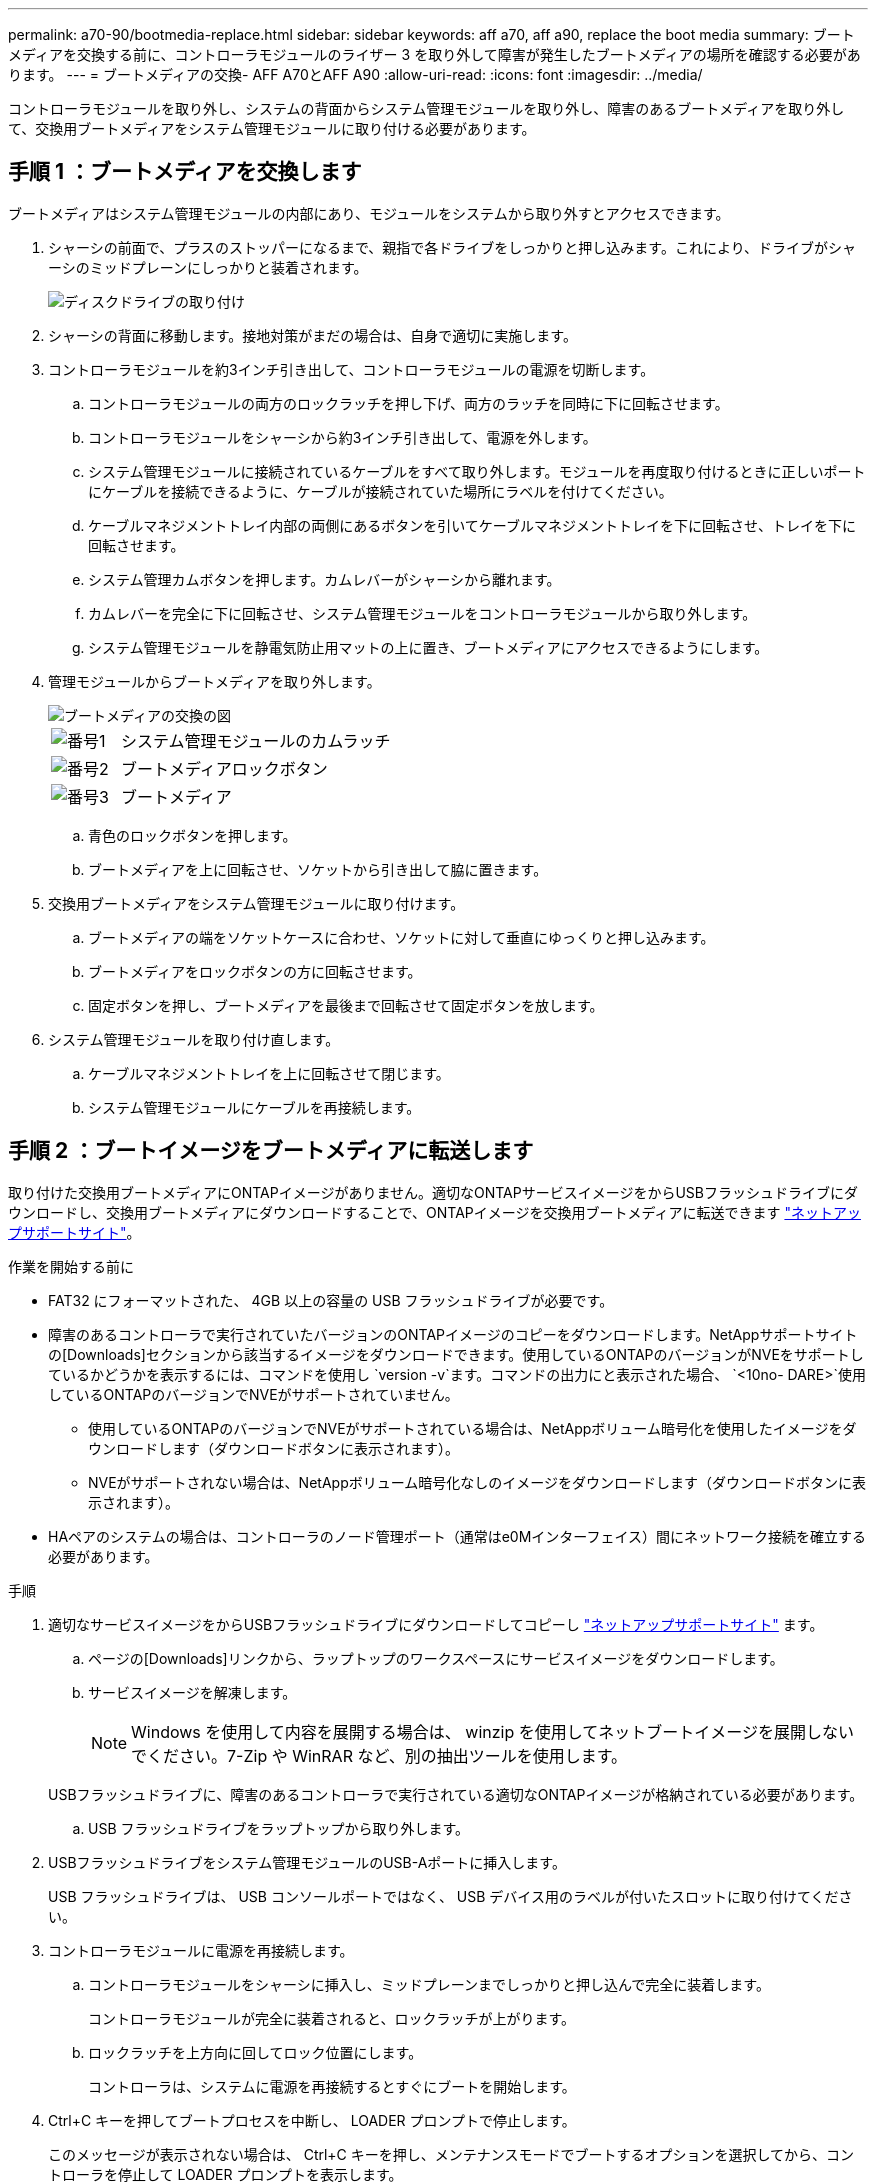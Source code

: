 ---
permalink: a70-90/bootmedia-replace.html 
sidebar: sidebar 
keywords: aff a70, aff a90, replace the boot media 
summary: ブートメディアを交換する前に、コントローラモジュールのライザー 3 を取り外して障害が発生したブートメディアの場所を確認する必要があります。 
---
= ブートメディアの交換- AFF A70とAFF A90
:allow-uri-read: 
:icons: font
:imagesdir: ../media/


[role="lead"]
コントローラモジュールを取り外し、システムの背面からシステム管理モジュールを取り外し、障害のあるブートメディアを取り外して、交換用ブートメディアをシステム管理モジュールに取り付ける必要があります。



== 手順 1 ：ブートメディアを交換します

ブートメディアはシステム管理モジュールの内部にあり、モジュールをシステムから取り外すとアクセスできます。

. シャーシの前面で、プラスのストッパーになるまで、親指で各ドライブをしっかりと押し込みます。これにより、ドライブがシャーシのミッドプレーンにしっかりと装着されます。
+
image::../media/drw_a800_drive_seated_IEOPS-960.svg[ディスクドライブの取り付け]

. シャーシの背面に移動します。接地対策がまだの場合は、自身で適切に実施します。
. コントローラモジュールを約3インチ引き出して、コントローラモジュールの電源を切断します。
+
.. コントローラモジュールの両方のロックラッチを押し下げ、両方のラッチを同時に下に回転させます。
.. コントローラモジュールをシャーシから約3インチ引き出して、電源を外します。
.. システム管理モジュールに接続されているケーブルをすべて取り外します。モジュールを再度取り付けるときに正しいポートにケーブルを接続できるように、ケーブルが接続されていた場所にラベルを付けてください。
.. ケーブルマネジメントトレイ内部の両側にあるボタンを引いてケーブルマネジメントトレイを下に回転させ、トレイを下に回転させます。
.. システム管理カムボタンを押します。カムレバーがシャーシから離れます。
.. カムレバーを完全に下に回転させ、システム管理モジュールをコントローラモジュールから取り外します。
.. システム管理モジュールを静電気防止用マットの上に置き、ブートメディアにアクセスできるようにします。


. 管理モジュールからブートメディアを取り外します。
+
image::../media/drw_a70-90_boot_media_remove_replace_ieops-1367.svg[ブートメディアの交換の図]

+
[cols="1,4"]
|===


 a| 
image::../media/icon_round_1.png[番号1]
 a| 
システム管理モジュールのカムラッチ



 a| 
image::../media/icon_round_2.png[番号2]
 a| 
ブートメディアロックボタン



 a| 
image::../media/icon_round_3.png[番号3]
 a| 
ブートメディア

|===
+
.. 青色のロックボタンを押します。
.. ブートメディアを上に回転させ、ソケットから引き出して脇に置きます。


. 交換用ブートメディアをシステム管理モジュールに取り付けます。
+
.. ブートメディアの端をソケットケースに合わせ、ソケットに対して垂直にゆっくりと押し込みます。
.. ブートメディアをロックボタンの方に回転させます。
.. 固定ボタンを押し、ブートメディアを最後まで回転させて固定ボタンを放します。


. システム管理モジュールを取り付け直します。
+
.. ケーブルマネジメントトレイを上に回転させて閉じます。
.. システム管理モジュールにケーブルを再接続します。






== 手順 2 ：ブートイメージをブートメディアに転送します

取り付けた交換用ブートメディアにONTAPイメージがありません。適切なONTAPサービスイメージをからUSBフラッシュドライブにダウンロードし、交換用ブートメディアにダウンロードすることで、ONTAPイメージを交換用ブートメディアに転送できます https://mysupport.netapp.com/["ネットアップサポートサイト"]。

.作業を開始する前に
* FAT32 にフォーマットされた、 4GB 以上の容量の USB フラッシュドライブが必要です。
* 障害のあるコントローラで実行されていたバージョンのONTAPイメージのコピーをダウンロードします。NetAppサポートサイトの[Downloads]セクションから該当するイメージをダウンロードできます。使用しているONTAPのバージョンがNVEをサポートしているかどうかを表示するには、コマンドを使用し `version -v`ます。コマンドの出力にと表示された場合、 `<10no- DARE>`使用しているONTAPのバージョンでNVEがサポートされていません。
+
** 使用しているONTAPのバージョンでNVEがサポートされている場合は、NetAppボリューム暗号化を使用したイメージをダウンロードします（ダウンロードボタンに表示されます）。
** NVEがサポートされない場合は、NetAppボリューム暗号化なしのイメージをダウンロードします（ダウンロードボタンに表示されます）。


* HAペアのシステムの場合は、コントローラのノード管理ポート（通常はe0Mインターフェイス）間にネットワーク接続を確立する必要があります。


.手順
. 適切なサービスイメージをからUSBフラッシュドライブにダウンロードしてコピーし https://mysupport.netapp.com/["ネットアップサポートサイト"] ます。
+
.. ページの[Downloads]リンクから、ラップトップのワークスペースにサービスイメージをダウンロードします。
.. サービスイメージを解凍します。
+

NOTE: Windows を使用して内容を展開する場合は、 winzip を使用してネットブートイメージを展開しないでください。7-Zip や WinRAR など、別の抽出ツールを使用します。

+
USBフラッシュドライブに、障害のあるコントローラで実行されている適切なONTAPイメージが格納されている必要があります。

.. USB フラッシュドライブをラップトップから取り外します。


. USBフラッシュドライブをシステム管理モジュールのUSB-Aポートに挿入します。
+
USB フラッシュドライブは、 USB コンソールポートではなく、 USB デバイス用のラベルが付いたスロットに取り付けてください。

. コントローラモジュールに電源を再接続します。
+
.. コントローラモジュールをシャーシに挿入し、ミッドプレーンまでしっかりと押し込んで完全に装着します。
+
コントローラモジュールが完全に装着されると、ロックラッチが上がります。

.. ロックラッチを上方向に回してロック位置にします。
+
コントローラは、システムに電源を再接続するとすぐにブートを開始します。



. Ctrl+C キーを押してブートプロセスを中断し、 LOADER プロンプトで停止します。
+
このメッセージが表示されない場合は、 Ctrl+C キーを押し、メンテナンスモードでブートするオプションを選択してから、コントローラを停止して LOADER プロンプトを表示します。

. LOADER プロンプトでネットワーク接続タイプを設定します。
+
** DHCPを設定する場合： `ifconfig e0M -auto`
+

NOTE: 設定するターゲットポートは、正常なコントローラから障害コントローラへの通信に使用するポートで、 var ファイルシステムのリストア時にネットワーク接続で使用します。このコマンドでは e0M ポートを使用することもできます。

** 手動接続を設定する場合： `ifconfig e0M -addr=filer_addr -mask=netmask -gw=gateway`
+
*** filer_addr は、ストレージシステムの IP アドレスです。
*** netmask は、 HA パートナーに接続されている管理ネットワークのネットワークマスクです。
*** gateway は、ネットワークのゲートウェイです。




+

NOTE: インターフェイスによっては、その他のパラメータが必要になる場合もあります。詳細については、ファームウェアのプロンプトで「 help ifconfig 」と入力してください。



